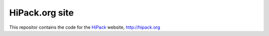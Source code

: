 ===============
HiPack.org site
===============

This repositor contains the code for the HiPack_ website,
http://hipack.org


.. _hipack: http://hipack.org
